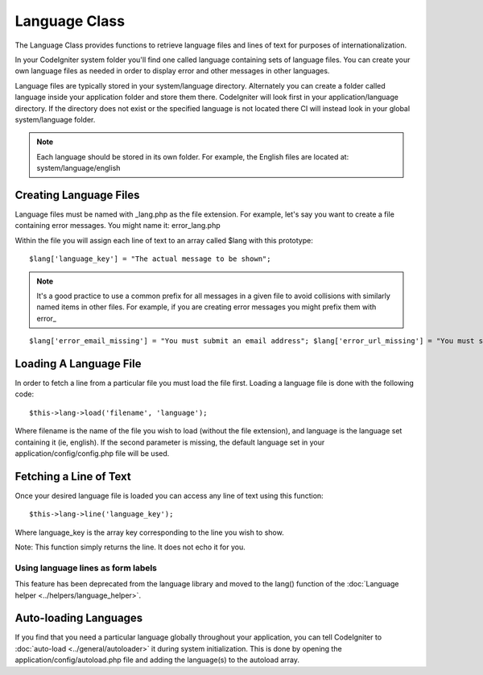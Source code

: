 ##############
Language Class
##############

The Language Class provides functions to retrieve language files and
lines of text for purposes of internationalization.

In your CodeIgniter system folder you'll find one called language
containing sets of language files. You can create your own language
files as needed in order to display error and other messages in other
languages.

Language files are typically stored in your system/language directory.
Alternately you can create a folder called language inside your
application folder and store them there. CodeIgniter will look first in
your application/language directory. If the directory does not exist or
the specified language is not located there CI will instead look in your
global system/language folder.

.. note:: Each language should be stored in its own folder. For example,
	the English files are located at: system/language/english

Creating Language Files
=======================

Language files must be named with _lang.php as the file extension. For
example, let's say you want to create a file containing error messages.
You might name it: error_lang.php

Within the file you will assign each line of text to an array called
$lang with this prototype::

	$lang['language_key'] = "The actual message to be shown";

.. note:: It's a good practice to use a common prefix for all messages
	in a given file to avoid collisions with similarly named items in other
	files. For example, if you are creating error messages you might prefix
	them with error\_

::

	$lang['error_email_missing'] = "You must submit an email address"; $lang['error_url_missing'] = "You must submit a URL"; $lang['error_username_missing'] = "You must submit a username";

Loading A Language File
=======================

In order to fetch a line from a particular file you must load the file
first. Loading a language file is done with the following code::

	$this->lang->load('filename', 'language');

Where filename is the name of the file you wish to load (without the
file extension), and language is the language set containing it (ie,
english). If the second parameter is missing, the default language set
in your application/config/config.php file will be used.

Fetching a Line of Text
=======================

Once your desired language file is loaded you can access any line of
text using this function::

	$this->lang->line('language_key');

Where language_key is the array key corresponding to the line you wish
to show.

Note: This function simply returns the line. It does not echo it for
you.

Using language lines as form labels
-----------------------------------

This feature has been deprecated from the language library and moved to
the lang() function of the :doc:`Language
helper <../helpers/language_helper>`.

Auto-loading Languages
======================

If you find that you need a particular language globally throughout your
application, you can tell CodeIgniter to
:doc:`auto-load <../general/autoloader>` it during system
initialization. This is done by opening the
application/config/autoload.php file and adding the language(s) to the
autoload array.


